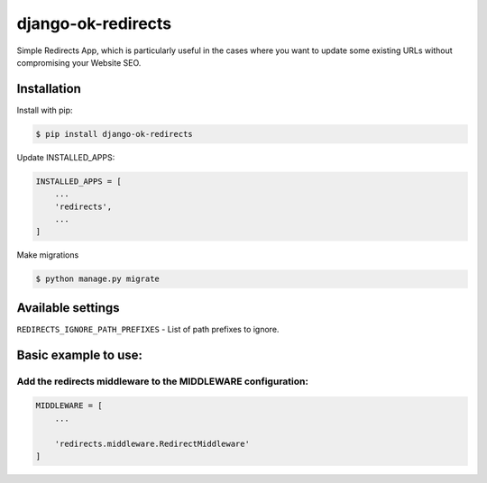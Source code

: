 ==================================
django-ok-redirects |PyPI version|
==================================

|Build Status| |Code Health| |Python Versions| |PyPI downloads| |license| |Project Status|

Simple Redirects App, which is particularly useful in the cases where you want to update some existing URLs without compromising your Website SEO.

Installation
============

Install with pip:

.. code:: shell

    $ pip install django-ok-redirects

Update INSTALLED_APPS:

.. code:: python

    INSTALLED_APPS = [
        ...
        'redirects',
        ...
    ]

Make migrations

.. code:: shell

    $ python manage.py migrate


Available settings
==================

``REDIRECTS_IGNORE_PATH_PREFIXES`` - List of path prefixes to ignore.


Basic example to use:
=====================

Add the redirects middleware to the MIDDLEWARE configuration:
-------------------------------------------------------------

.. code:: python

    MIDDLEWARE = [
        ...

        'redirects.middleware.RedirectMiddleware'
    ]


.. |PyPI version| image:: https://badge.fury.io/py/django-ok-redirects.svg
   :target: https://badge.fury.io/py/django-ok-redirects
.. |Build Status| image:: https://travis-ci.org/LowerDeez/ok-redirects.svg?branch=master
   :target: https://travis-ci.org/LowerDeez/ok-redirects
   :alt: Build status
.. |Code Health| image:: https://api.codacy.com/project/badge/Grade/e5078569e40d428283d17efa0ebf9d19
   :target: https://www.codacy.com/app/LowerDeez/ok-redirects
   :alt: Code health
.. |Python Versions| image:: https://img.shields.io/pypi/pyversions/django-ok-redirects.svg
   :target: https://pypi.org/project/django-ok-redirects/
   :alt: Python versions
.. |license| image:: https://img.shields.io/pypi/l/django-ok-redirects.svg
   :alt: Software license
   :target: https://github.com/LowerDeez/ok-redirects/blob/master/LICENSE
.. |PyPI downloads| image:: https://img.shields.io/pypi/dm/django-ok-redirects.svg
   :alt: PyPI downloads
.. |Project Status| image:: https://img.shields.io/pypi/status/django-ok-redirects.svg
   :target: https://pypi.org/project/django-ok-redirects/  
   :alt: Project Status
